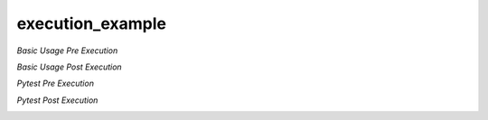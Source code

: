 execution\_example
==================

*Basic Usage Pre Execution*

.. image:: ./assets/phase_1/basic_pre.png

*Basic Usage Post Execution*

.. image:: ./assets/phase_1/basic_post.png

*Pytest Pre Execution*

.. image:: ./assets/phase_1/pytest_pre.png

*Pytest Post Execution*

.. image:: ./assets/phase_1/pytest_post.png

